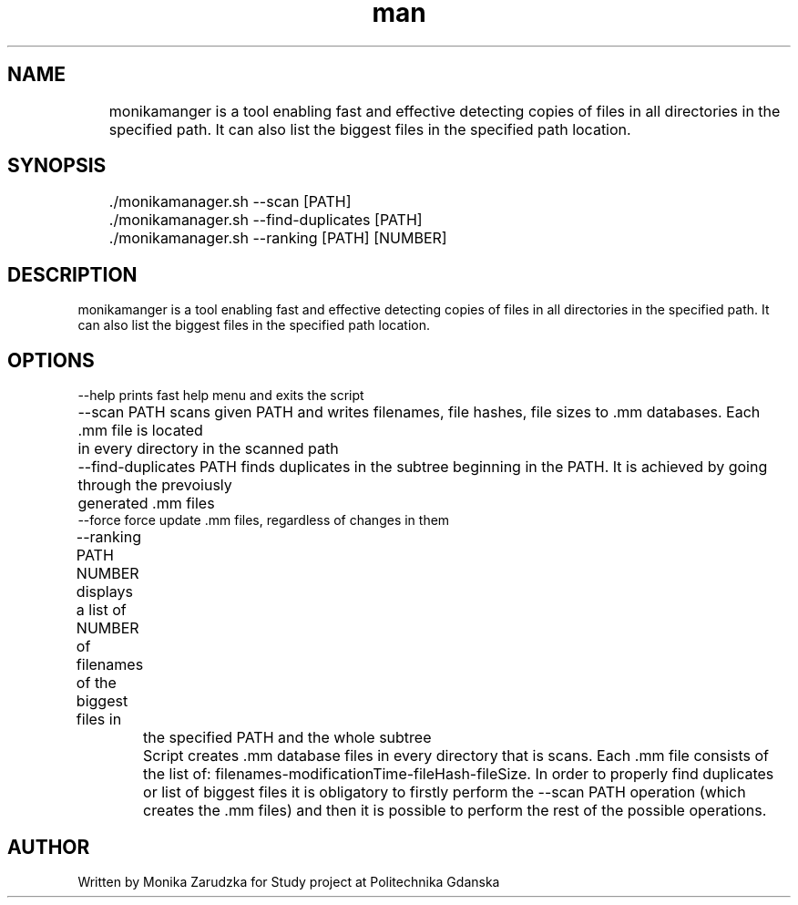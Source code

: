 ./" Manpage for monikamanager 
.TH man 1 „May 2023" "1.0" "monikamanager man page"

.SH NAME
	monikamanger is a tool enabling fast and effective detecting copies of files in all directories in the specified path. It can also list the biggest files in the specified path location.

.SH SYNOPSIS
.TP
	./monikamanager.sh  --scan [PATH]
.TP
	./monikamanager.sh  --find-duplicates [PATH]
.TP
	./monikamanager.sh  --ranking [PATH] [NUMBER]

.SH DESCRIPTION
monikamanger is a tool enabling fast and effective detecting copies of files in all directories in the specified path. It can also list the biggest files in the specified path location.

.SH OPTIONS

    --help                  prints fast help menu and exits the script
    --scan PATH             scans given PATH and writes filenames, file hashes, file sizes to .mm databases. Each .mm file is located 				     in every directory in the scanned path
    --find-duplicates PATH  finds duplicates in the subtree beginning in the PATH. It is achieved by going through the prevoiusly 			     generated .mm files
    --force                 force update .mm files, regardless of changes in them
    --ranking PATH NUMBER   displays a list of NUMBER of filenames of the biggest files in 				     the specified PATH and the whole subtree
    
    
	Script creates .mm database files in every directory that is scans. Each .mm file consists of the list of: filenames-modificationTime-fileHash-fileSize. In order to properly find duplicates or list of biggest files it is obligatory to firstly perform the --scan PATH operation (which creates the .mm files) and then it is possible to perform the rest of the possible operations.    

.SH AUTHOR
Written by Monika Zarudzka for Study project at Politechnika Gdanska

